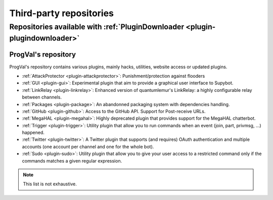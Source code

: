 
.. _thirdparty-repositories:

************************
Third-party repositories
************************

Repositories available with :ref:`PluginDownloader <plugin-plugindownloader>`
=============================================================================

ProgVal's repository
--------------------

ProgVal's repository contains various plugins, mainly hacks, utilities,
website access or updated plugins.

* :ref:`AttackProtector <plugin-attackprotector>`: Punishment/protection
  against flooders
* :ref:`GUI <plugin-gui>`: Experimental plugin that aim to provide a graphical
  user interface to Supybot.
* :ref:`LinkRelay <plugin-linkrelay>`: Enhanced version of quantumlemur's
  LinkRelay: a highly configurable relay between channels.
* :ref:`Packages <plugin-package>`: An abandonned packaging system with
  dependencies handling.
* :ref:`GitHub <plugin-github>`: Access to the GitHub API. Support for
  Post-receive URLs.
* :ref:`MegaHAL <plugin-megahal>`: Highly deprecated plugin that provides
  support for the MegaHAL chatterbot.
* :ref:`Trigger <plugin-trigger>`: Utility plugin that allow you to run
  commands when an event (join, part, privmsg, ...) happened.
* :ref:`Twitter <plugin-twitter>`: A Twitter plugin that supports (and
  requires) OAuth authentication and multiple accounts (one account per
  channel and one for the whole bot).
* :ref:`Sudo <plugin-sudo>`: Utility plugin that allow you to give your
  user access to a restricted command only if the commands matches a given
  regular expression.

.. NOTE::

    This list is not exhaustive.
